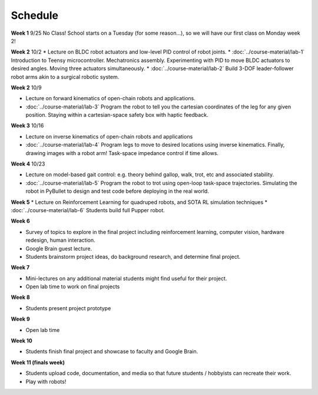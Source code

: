 Schedule
===========

**Week 1** 9/25
No Class! School starts on a Tuesday (for some reason...), so we will have our first class on Monday week 2!

**Week 2** 10/2
* Lecture on BLDC robot actuators and low-level PID control of robot joints.
* :doc:`../course-material/lab-1` Introduction to Teensy microcontroller. Mechatronics assembly. Experimenting with PID to move BLDC actuators to desired angles. Moving three actuators simultaneously. 
* :doc:`../course-material/lab-2` Build 3-DOF leader-follower robot arms akin to a surgical robotic system.

**Week 2** 10/9

* Lecture on forward kinematics of open-chain robots and applications.
* :doc:`../course-material/lab-3` Program the robot to tell you the cartesian coordinates of the leg for any given position. Staying within a cartesian-space safety box with haptic feedback. 

**Week 3** 10/16

* Lecture on inverse kinematics of open-chain robots and applications
* :doc:`../course-material/lab-4` Program legs to move to desired locations using inverse kinematics. Finally, drawing images with a robot arm! Task-space impedance control if time allows.

**Week 4** 10/23

* Lecture on model-based gait control: e.g. theory behind gallop, walk, trot, etc and associated stability.
* :doc:`../course-material/lab-5` Program the robot to trot using open-loop task-space trajectories. Simulating the robot in PyBullet to design and test code before deploying in the real world.

**Week 5**
* Lecture on Reinforcement Learning for quadruped robots, and SOTA RL simulation techniques
* :doc:`../course-material/lab-6` Students build full Pupper robot.

**Week 6**

* Survey of topics to explore in the final project including reinforcement learning, computer vision, hardware redesign, human interaction. 
* Google Brain guest lecture.
* Students brainstorm project ideas, do background research, and determine final project.

**Week 7**

* Mini-lectures on any additional material students might find useful for their project.
* Open lab time to work on final projects

**Week 8**

* Students present project prototype

**Week 9**

* Open lab time

**Week 10**

* Students finish final project and showcase to faculty and Google Brain.

**Week 11 (finals week)**

* Students upload code, documentation, and media so that future students / hobbyists can recreate their work.
* Play with robots!

